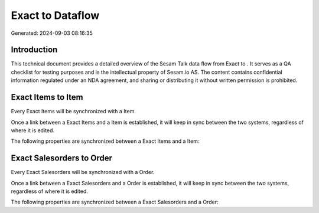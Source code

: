 ==================
Exact to  Dataflow
==================

Generated: 2024-09-03 08:16:35

Introduction
------------

This technical document provides a detailed overview of the Sesam Talk data flow from Exact to . It serves as a QA checklist for testing purposes and is the intellectual property of Sesam.io AS. The content contains confidential information regulated under an NDA agreement, and sharing or distributing it without written permission is prohibited.

Exact Items to  Item
--------------------
Every Exact Items will be synchronized with a  Item.

Once a link between a Exact Items and a  Item is established, it will keep in sync between the two systems, regardless of where it is edited.

The following properties are synchronized between a Exact Items and a  Item:

.. list-table::
   :header-rows: 1

   * - Exact Items Property
     -  Item Property
     -  Data Type


Exact Salesorders to  Order
---------------------------
Every Exact Salesorders will be synchronized with a  Order.

Once a link between a Exact Salesorders and a  Order is established, it will keep in sync between the two systems, regardless of where it is edited.

The following properties are synchronized between a Exact Salesorders and a  Order:

.. list-table::
   :header-rows: 1

   * - Exact Salesorders Property
     -  Order Property
     -  Data Type

